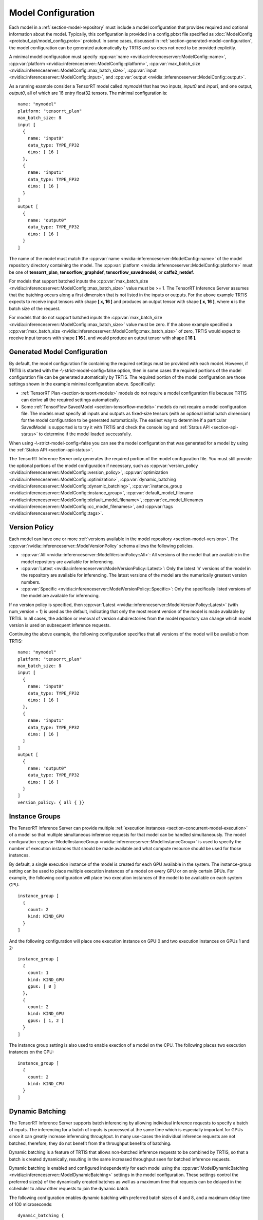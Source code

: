 ..
  # Copyright (c) 2018, NVIDIA CORPORATION. All rights reserved.
  #
  # Redistribution and use in source and binary forms, with or without
  # modification, are permitted provided that the following conditions
  # are met:
  #  * Redistributions of source code must retain the above copyright
  #    notice, this list of conditions and the following disclaimer.
  #  * Redistributions in binary form must reproduce the above copyright
  #    notice, this list of conditions and the following disclaimer in the
  #    documentation and/or other materials provided with the distribution.
  #  * Neither the name of NVIDIA CORPORATION nor the names of its
  #    contributors may be used to endorse or promote products derived
  #    from this software without specific prior written permission.
  #
  # THIS SOFTWARE IS PROVIDED BY THE COPYRIGHT HOLDERS ``AS IS'' AND ANY
  # EXPRESS OR IMPLIED WARRANTIES, INCLUDING, BUT NOT LIMITED TO, THE
  # IMPLIED WARRANTIES OF MERCHANTABILITY AND FITNESS FOR A PARTICULAR
  # PURPOSE ARE DISCLAIMED.  IN NO EVENT SHALL THE COPYRIGHT OWNER OR
  # CONTRIBUTORS BE LIABLE FOR ANY DIRECT, INDIRECT, INCIDENTAL, SPECIAL,
  # EXEMPLARY, OR CONSEQUENTIAL DAMAGES (INCLUDING, BUT NOT LIMITED TO,
  # PROCUREMENT OF SUBSTITUTE GOODS OR SERVICES; LOSS OF USE, DATA, OR
  # PROFITS; OR BUSINESS INTERRUPTION) HOWEVER CAUSED AND ON ANY THEORY
  # OF LIABILITY, WHETHER IN CONTRACT, STRICT LIABILITY, OR TORT
  # (INCLUDING NEGLIGENCE OR OTHERWISE) ARISING IN ANY WAY OUT OF THE USE
  # OF THIS SOFTWARE, EVEN IF ADVISED OF THE POSSIBILITY OF SUCH DAMAGE.

.. _section-model-configuration:

Model Configuration
===================

Each model in a :ref:`section-model-repository` must include a model
configuration that provides required and optional information about
the model. Typically, this configuration is provided in a config.pbtxt
file specified as :doc:`ModelConfig <protobuf_api/model_config.proto>`
protobuf. In some cases, discussed in
:ref:`section-generated-model-configuration`, the model configuration
can be generated automatically by TRTIS and so does not need to be
provided explicitly.

A minimal model configuration must specify :cpp:var:`name
<nvidia::inferenceserver::ModelConfig::name>`, :cpp:var:`platform
<nvidia::inferenceserver::ModelConfig::platform>`,
:cpp:var:`max_batch_size
<nvidia::inferenceserver::ModelConfig::max_batch_size>`,
:cpp:var:`input <nvidia::inferenceserver::ModelConfig::input>`, and
:cpp:var:`output <nvidia::inferenceserver::ModelConfig::output>`.

As a running example consider a TensorRT model called *mymodel* that
has two inputs, *input0* and *input1*, and one output, *output0*, all
of which are 16 entry float32 tensors. The minimal configuration is::

  name: "mymodel"
  platform: "tensorrt_plan"
  max_batch_size: 8
  input [
    {
      name: "input0"
      data_type: TYPE_FP32
      dims: [ 16 ]
    },
    {
      name: "input1"
      data_type: TYPE_FP32
      dims: [ 16 ]
    }
  ]
  output [
    {
      name: "output0"
      data_type: TYPE_FP32
      dims: [ 16 ]
    }
  ]

The name of the model must match the :cpp:var:`name
<nvidia::inferenceserver::ModelConfig::name>` of the model repository
directory containing the model. The :cpp:var:`platform
<nvidia::inferenceserver::ModelConfig::platform>` must be one of
**tensorrt_plan**, **tensorflow_graphdef**, **tensorflow_savedmodel**,
or **caffe2_netdef**.

For models that support batched inputs the :cpp:var:`max_batch_size
<nvidia::inferenceserver::ModelConfig::max_batch_size>` value must be
>= 1. The TensorRT Inference Server assumes that the batching occurs
along a first dimension that is not listed in the inputs or
outputs. For the above example TRTIS expects to receive input tensors
with shape **[ x, 16 ]** and produces an output tensor with shape **[
x, 16 ]**, where **x** is the batch size of the request.

For models that do not support batched inputs the
:cpp:var:`max_batch_size
<nvidia::inferenceserver::ModelConfig::max_batch_size>` value must be
zero. If the above example specified a :cpp:var:`max_batch_size
<nvidia::inferenceserver::ModelConfig::max_batch_size>` of zero, TRTIS
would expect to receive input tensors with shape **[ 16 ]**, and would
produce an output tensor with shape **[ 16 ]**.

.. _section-generated-model-configuration:

Generated Model Configuration
-----------------------------

By default, the model configuration file containing the required
settings must be provided with each model. However, if TRTIS is
started with the -\\-strict-model-config=false option, then in some
cases the required portions of the model configuration file can be
generated automatically by TRTIS. The required portion of the model
configuration are those settings shown in the example minimal
configuration above. Specifically:

* :ref:`TensorRT Plan <section-tensorrt-models>` models do not require
  a model configuration file because TRTIS can derive all the required
  settings automatically.

* Some :ref:`TensorFlow SavedModel <section-tensorflow-models>` models
  do not require a model configuration file. The models must specify
  all inputs and outputs as fixed-size tensors (with an optional
  initial batch dimension) for the model configuration to be generated
  automatically. The easiest way to determine if a particular
  SavedModel is supported is to try it with TRTIS and check the
  console log and :ref:`Status API <section-api-status>` to determine
  if the model loaded successfully.

When using -\\-strict-model-config=false you can see the model
configuration that was generated for a model by using the :ref:`Status
API <section-api-status>`.

The TensorRT Inference Server only generates the required portion of
the model configuration file. You must still provide the optional
portions of the model configuration if necessary, such as
:cpp:var:`version_policy
<nvidia::inferenceserver::ModelConfig::version_policy>`,
:cpp:var:`optimization
<nvidia::inferenceserver::ModelConfig::optimization>`,
:cpp:var:`dynamic_batching
<nvidia::inferenceserver::ModelConfig::dynamic_batching>`,
:cpp:var:`instance_group
<nvidia::inferenceserver::ModelConfig::instance_group>`,
:cpp:var:`default_model_filename
<nvidia::inferenceserver::ModelConfig::default_model_filename>`,
:cpp:var:`cc_model_filenames
<nvidia::inferenceserver::ModelConfig::cc_model_filenames>`, and
:cpp:var:`tags <nvidia::inferenceserver::ModelConfig::tags>`.

.. _section-version-policy:

Version Policy
--------------

Each model can have one or more :ref:`versions available in the model
repository <section-model-versions>`. The
:cpp:var:`nvidia::inferenceserver::ModelVersionPolicy` schema allows
the following policies.

* :cpp:var:`All
  <nvidia::inferenceserver::ModelVersionPolicy::All>`: All versions
  of the model that are available in the model repository are
  available for inferencing.

* :cpp:var:`Latest
  <nvidia::inferenceserver::ModelVersionPolicy::Latest>`: Only the
  latest ‘n’ versions of the model in the repository are available for
  inferencing. The latest versions of the model are the numerically
  greatest version numbers.

* :cpp:var:`Specific
  <nvidia::inferenceserver::ModelVersionPolicy::Specific>`: Only the
  specifically listed versions of the model are available for
  inferencing.

If no version policy is specified, then :cpp:var:`Latest
<nvidia::inferenceserver::ModelVersionPolicy::Latest>` (with
num_version = 1) is used as the default, indicating that only the most
recent version of the model is made available by TRTIS. In all cases,
the addition or removal of version subdirectories from the model
repository can change which model version is used on subsequent
inference requests.

Continuing the above example, the following configuration specifies
that all versions of the model will be available from TRTIS::

  name: "mymodel"
  platform: "tensorrt_plan"
  max_batch_size: 8
  input [
    {
      name: "input0"
      data_type: TYPE_FP32
      dims: [ 16 ]
    },
    {
      name: "input1"
      data_type: TYPE_FP32
      dims: [ 16 ]
    }
  ]
  output [
    {
      name: "output0"
      data_type: TYPE_FP32
      dims: [ 16 ]
    }
  ]
  version_policy: { all { }}

.. _section-instance-groups:

Instance Groups
---------------

The TensorRT Inference Server can provide multiple :ref:`execution
instances <section-concurrent-model-execution>` of a model so that
multiple simultaneous inference requests for that model can be handled
simultaneously. The model configuration :cpp:var:`ModelInstanceGroup
<nvidia::inferenceserver::ModelInstanceGroup>` is used to specify the
number of execution instances that should be made available and what
compute resource should be used for those instances.

By default, a single execution instance of the model is created for
each GPU available in the system. The instance-group setting can be
used to place multiple execution instances of a model on every GPU or
on only certain GPUs. For example, the following configuration will
place two execution instances of the model to be available on each
system GPU::

  instance_group [
    {
      count: 2
      kind: KIND_GPU
    }
  ]

And the following configuration will place one execution instance on
GPU 0 and two execution instances on GPUs 1 and 2::

  instance_group [
    {
      count: 1
      kind: KIND_GPU
      gpus: [ 0 ]
    },
    {
      count: 2
      kind: KIND_GPU
      gpus: [ 1, 2 ]
    }
  ]

The instance group setting is also used to enable exection of a model
on the CPU. The following places two execution instances on the CPU::

  instance_group [
    {
      count: 2
      kind: KIND_CPU
    }
  ]

.. _section-dynamic-batching:

Dynamic Batching
----------------

The TensorRT Inference Server supports batch inferencing by allowing
individual inference requests to specify a batch of inputs. The
inferencing for a batch of inputs is processed at the same time which
is especially important for GPUs since it can greatly increase
inferencing throughput. In many use-cases the individual inference
requests are not batched, therefore, they do not benefit from the
throughput benefits of batching.

Dynamic batching is a feature of TRTIS that allows non-batched
inference requests to be combined by TRTIS, so that a batch is created
dynamically, resulting in the same increased throughput seen for
batched inference requests.

Dynamic batching is enabled and configured independently for each
model using the :cpp:var:`ModelDynamicBatching
<nvidia::inferenceserver::ModelDynamicBatching>` settings in the model
configuration. These settings control the preferred size(s) of the
dynamically created batches as well as a maximum time that requests
can be delayed in the scheduler to allow other requests to join the
dynamic batch.

The following configuration enables dynamic batching with preferred
batch sizes of 4 and 8, and a maximum delay time of 100 microseconds::

  dynamic_batching {
    preferred_batch_size: [ 4, 8 ]
    max_queue_delay_microseconds: 100
  }

.. _section-optimization-policy:

Optimization Policy
-------------------

The model configuration :cpp:var:`ModelOptimizationPolicy
<nvidia::inferenceserver::ModelOptimizationPolicy>` is used to specify
optimization and prioritization settings for a model. These settings
control if/how a model is optimized by the backend framework and how
it is scheduled and executed by TRTIS. See the protobuf documentation
for the currently available settings.
